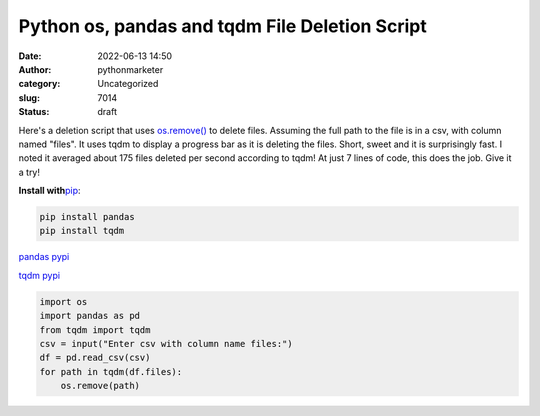 Python os, pandas and tqdm File Deletion Script
###############################################
:date: 2022-06-13 14:50
:author: pythonmarketer
:category: Uncategorized
:slug: 7014
:status: draft

Here's a deletion script that uses `os.remove() <https://docs.python.org/3/library/os.html#os.remove>`__ to delete files. Assuming the full path to the file is in a csv, with column named "files". It uses tqdm to display a progress bar as it is deleting the files. Short, sweet and it is surprisingly fast. I noted it averaged about 175 files deleted per second according to tqdm! At just 7 lines of code, this does the job. Give it a try!

**Install with**\ `pip <https://pythonmarketer.com/2018/01/20/how-to-python-pip-install-new-libraries/>`__:

.. code:: wp-block-preformatted

   pip install pandas
   pip install tqdm

`pandas pypi <https://pypi.org/project/pandas/>`__

`tqdm pypi <https://pypi.org/project/tqdm/>`__

.. code:: wp-block-syntaxhighlighter-code

   import os
   import pandas as pd
   from tqdm import tqdm
   csv = input("Enter csv with column name files:")
   df = pd.read_csv(csv)
   for path in tqdm(df.files):
       os.remove(path)
